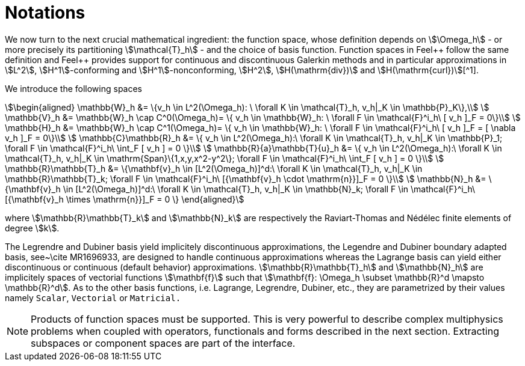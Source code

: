 // -*- mode: adoc -*-
= Notations

We now turn to the next crucial mathematical ingredient: the function
space, whose definition depends on stem:[\Omega_h] - or more precisely
its partitioning stem:[\mathcal{T}_h] - and the choice of basis
function. Function spaces in Feel{plus}+ follow the same definition
and Feel++ provides support for continuous and discontinuous Galerkin
methods and in particular approximations in stem:[L^2],
stem:[H^1]-conforming and stem:[H^1]-nonconforming, stem:[H^2], stem:[H(\mathrm{div})] and stem:[H(\mathrm{curl})][^1].

We introduce the following spaces

[stem]
++++
\begin{aligned}
    \mathbb{W}_h &= \{v_h \in L^2(\Omega_h): \ \forall K \in \mathcal{T}_h, v_h|_K    \in \mathbb{P}_K\},\\
    \mathbb{V}_h &= \mathbb{W}_h \cap C^0(\Omega_h)= \{ v_h \in \mathbb{W}_h: \ \forall F \in    \mathcal{F}^i_h\ [ v_h ]_F = 0\}\\
    \mathbb{H}_h &= \mathbb{W}_h \cap C^1(\Omega_h)= \{ v_h \in \mathbb{W}_h: \ \forall F \in    \mathcal{F}^i_h\ [ v_h ]_F = [ \nabla v_h ]_F = 0\}\\
    \mathbb{C}\mathbb{R}_h &= \{ v_h \in L^2(\Omega_h):\ \forall K \in \mathcal{T}_h, v_h|_K \in    \mathbb{P}_1; \forall F \in \mathcal{F}^i_h\ \int_F [ v_h ] = 0 \}\\
    \mathbb{R}{a}\mathbb{T}{u}_h &= \{ v_h \in L^2(\Omega_h):\ \forall K \in \mathcal{T}_h, v_h|_K \in    \mathrm{Span}\{1,x,y,x^2-y^2\}; \forall F \in \mathcal{F}^i_h\ \int_F [ v_h ] = 0 \}\\
    \mathbb{R}\mathbb{T}_h &= \{\mathbf{v}_h \in [L^2(\Omega_h)]^d:\ \forall K \in \mathcal{T}_h, v_h|_K \in    \mathbb{R}\mathbb{T}_k; \forall F \in \mathcal{F}^i_h\ [{\mathbf{v}_h \cdot \mathrm{n}}]_F = 0 \}\\
    \mathbb{N}_h &= \{\mathbf{v}_h \in [L^2(\Omega_h)]^d:\ \forall K \in \mathcal{T}_h, v_h|_K \in    \mathbb{N}_k; \forall F \in \mathcal{F}^i_h\ [{\mathbf{v}_h \times \mathrm{n}}]_F = 0 \}
  \end{aligned}
++++

where stem:[\mathbb{R}\mathbb{T}_k] and stem:[\mathbb{N}_k] are
respectively the Raviart-Thomas and N&eacute;d&eacute;lec finite
elements of degree stem:[k].


The Legrendre and Dubiner basis yield implicitely discontinuous
approximations, the Legendre and Dubiner boundary adapted basis,
see~\cite MR1696933, are designed to handle continuous approximations
whereas the Lagrange basis can yield either discontinuous or
continuous (default behavior) approximations.
stem:[\mathbb{R}\mathbb{T}_h] and stem:[\mathbb{N}_h] are implicitely spaces
of vectorial functions stem:[\mathbf{f}] such that stem:[\mathbf{f}: \Omega_h
\subset \mathbb{R}^d \mapsto \mathbb{R}^d]. As to the other basis
functions, i.e. Lagrange, Legrendre, Dubiner, etc., they are
parametrized by their values namely `Scalar`, `Vectorial` or
`Matricial.`

NOTE: Products of function spaces must be supported. This is very
powerful to describe complex multiphysics problems when coupled with
operators, functionals and forms described in the next
section. Extracting subspaces or component spaces are part of the
interface.

